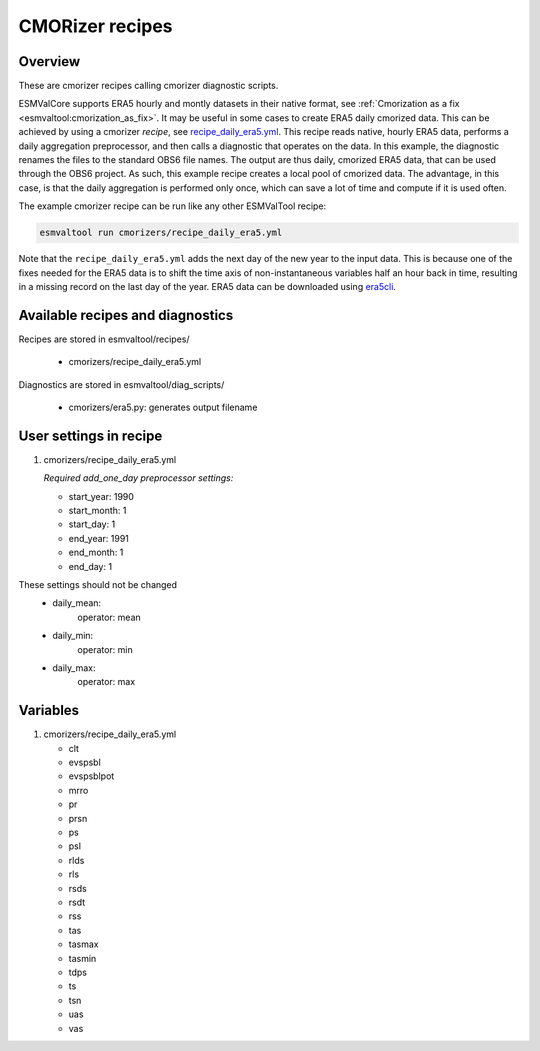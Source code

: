 .. _recipe_cmorizers:

CMORizer recipes
=================

Overview
--------

These are cmorizer recipes calling cmorizer diagnostic scripts.

ESMValCore supports ERA5 hourly and montly datasets in their native
format, see :ref:`Cmorization as a fix <esmvaltool:cmorization_as_fix>`.
It may be useful in some cases to create ERA5 daily cmorized data. This can be
achieved by using a cmorizer *recipe*,
see `recipe_daily_era5.yml <https://github.com/ESMValGroup/ESMValTool/blob/main/esmvaltool/recipes/cmorizers/recipe_daily_era5.yml>`_.
This recipe reads native, hourly ERA5 data, performs a daily aggregation
preprocessor, and then calls a diagnostic that operates on the data. In this
example, the diagnostic renames the files to the standard OBS6 file names. The output
are thus daily, cmorized ERA5 data, that can be used through the OBS6 project.
As such, this example recipe creates a local pool of cmorized data. The advantage, in this
case, is that the daily aggregation is performed only once, which can save a lot
of time and compute if it is used often.

The example cmorizer recipe can be run like any other ESMValTool recipe:

.. code-block:: bash

    esmvaltool run cmorizers/recipe_daily_era5.yml

Note that the ``recipe_daily_era5.yml`` adds the next day of the new year to
the input data. This is because one of the fixes needed for the ERA5 data is to
shift the time axis of non-instantaneous variables half an hour back in time, resulting in a missing
record on the last day of the year. ERA5 data can be downloaded using `era5cli <https://era5cli.readthedocs.io>`_.

Available recipes and diagnostics
---------------------------------

Recipes are stored in esmvaltool/recipes/

    * cmorizers/recipe_daily_era5.yml

Diagnostics are stored in esmvaltool/diag_scripts/

    * cmorizers/era5.py: generates output filename


User settings in recipe
-----------------------

#. cmorizers/recipe_daily_era5.yml

   *Required add_one_day preprocessor settings:*

   * start_year: 1990
   * start_month: 1
   * start_day: 1
   * end_year: 1991
   * end_month: 1
   * end_day: 1

These settings should not be changed
   * daily_mean:
         operator: mean
   * daily_min:
         operator: min
   * daily_max:
         operator: max

Variables
---------

#. cmorizers/recipe_daily_era5.yml

   * clt
   * evspsbl
   * evspsblpot
   * mrro
   * pr
   * prsn
   * ps
   * psl
   * rlds
   * rls
   * rsds
   * rsdt
   * rss
   * tas
   * tasmax
   * tasmin
   * tdps
   * ts
   * tsn
   * uas
   * vas
